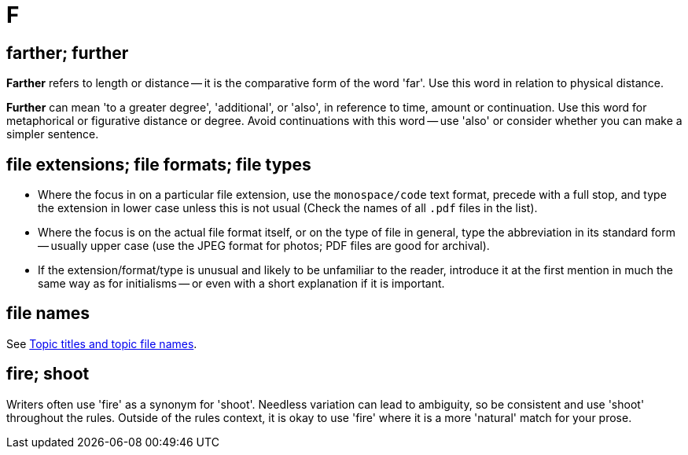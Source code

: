 = F

== farther; further

*Farther* refers to length or distance -- it is the comparative form of the word 'far'.
Use this word in relation to physical distance.

*Further* can mean 'to a greater degree', 'additional', or 'also', in reference to time, amount or continuation.
Use this word for metaphorical or figurative distance or degree.
Avoid continuations with this word -- use 'also' or consider whether you can make a simpler sentence.
 
== file extensions; file formats; file types

* Where the focus in on a particular file extension, use the `monospace/code` text format, precede with a full stop, and type the extension in lower case unless this is not usual ([green]#Check the names of all `.pdf` files in the list#).
* Where the focus is on the actual file format itself, or on the type of file in general, type the abbreviation in its standard form -- usually upper case ([green]#use the JPEG format for photos#; [green]#PDF files are good for archival#).
* If the extension/format/type is unusual and likely to be unfamiliar to the reader, introduce it at the first mention in much the same way as for initialisms -- or even with a short explanation if it is important.

== file names

See https://motivecontent.com/resources/moco/style-guide/topic-titles-and-topic-file-names.html[Topic titles and topic file names^].

== fire; shoot

Writers often use 'fire' as a synonym for 'shoot'.
Needless variation can lead to ambiguity, so be consistent and use 'shoot' throughout the rules.
Outside of the rules context, it is okay to use 'fire' where it is a more 'natural' match for your prose.